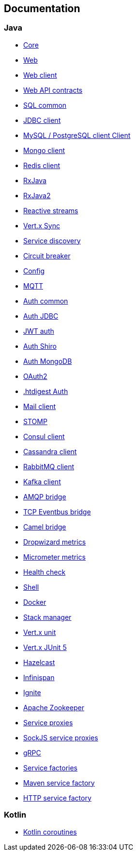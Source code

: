 

== Documentation

=== Java

- link:vertx-core/java/index.html[Core]
- link:vertx-web/java/index.html[Web]
- link:vertx-web-client/java/index.html[Web client]
- link:vertx-web-api-contrac/java/index.html[Web API contracts]
- link:vertx-sql-common/java/index.html[SQL common]
- link:vertx-jdbc-client/java/index.html[JDBC client]
- link:vertx-mysql-postgresql-client/java/index.html[MySQL / PostgreSQL client Client]
- link:vertx-mongo-client/java/index.html[Mongo client]
- link:vertx-redis-client/java/index.html[Redis client]
- link:vertx-rx/java/index.html[RxJava]
- link:vertx-rx/java2/index.html[RxJava2]
- link:vertx-reactive-streams/java/index.html[Reactive streams]
- link:vertx-sync/java/index.html[Vert.x Sync]
- link:vertx-service-discovery/java/index.html[Service discovery]
- link:vertx-circuit-breaker/java/index.html[Circuit breaker]
- link:vertx-config/java/index.html[Config]
- link:vertx-mqtt/java/index.html[MQTT]
- link:vertx-auth-common/java/index.html[Auth common]
- link:vertx-auth-jdbc/java/index.html[Auth JDBC]
- link:vertx-auth-jwt/java/index.html[JWT auth]
- link:vertx-auth-shiro/java/index.html[Auth Shiro]
- link:vertx-auth-mongo/java/index.html[Auth MongoDB]
- link:vertx-auth-oauth2/java/index.html[OAuth2]
- link:vertx-auth-htdigest/java/index.html[.htdigest Auth]
- link:vertx-mail-client/java/index.html[Mail client]
- link:vertx-stomp/java/index.html[STOMP]
- link:vertx-consul-client/java/index.html[Consul client]
- link:vertx-cassandra-client/java/index.html[Cassandra client]
- link:vertx-rabbitmq-client/java/index.html[RabbitMQ client]
- link:vertx-kafka-client/java/index.html[Kafka client]
- link:vertx-amqp-bridge/java/index.html[AMQP bridge]
- link:vertx-tcp-eventbus-bridge/java/index.html[TCP Eventbus bridge]
- link:vertx-camel-bridge/java/index.html[Camel bridge]
- link:vertx-dropwizard-metrics/java/index.html[Dropwizard metrics]
- link:vertx-micrometer-metrics/java/index.html[Micrometer metrics]
- link:vertx-health-check/java/index.html[Health check]
- link:vertx-shell/java/index.html[Shell]
- link:vertx-docker/index.html[Docker]
- link:vertx-stack-manager/stack-manager/index.html[Stack manager]
- link:vertx-unit/java/index.html[Vert.x unit]
- link:vertx-junit5/java/index.html[Vert.x JUnit 5]
- link:vertx-hazelcast/java/index.html[Hazelcast]
- link:vertx-infinispan/java/index.html[Infinispan]
- link:vertx-ignite/java/index.html[Ignite]
- link:vertx-zookeeper/java/index.html[Apache Zookeeper]
- link:vertx-service-proxy/java/index.html[Service proxies]
- link:vertx-sockjs-service-proxy/java/index.html[SockJS service proxies]
- link:vertx-grpc/java/index.html[gRPC]
- link:vertx-service-factory/java/index.html[Service factories]
- link:vertx-maven-service-factory/java/index.html[Maven service factory]
- link:vertx-http-service-factory/java/index.html[HTTP service factory]


=== Kotlin

- link:vertx-lang-kotlin-coroutines/kotlin/index.html[Kotlin coroutines]
